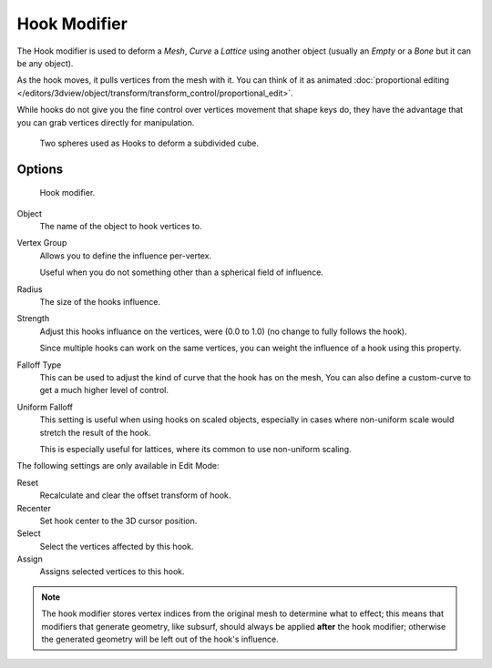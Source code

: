 
*************
Hook Modifier
*************

The Hook modifier is used to deform a *Mesh*, *Curve* a *Lattice* using another object
(usually an *Empty* or a *Bone* but it can be any object).

As the hook moves, it pulls vertices from the mesh with it.
You can think of it as animated
:doc:`proportional editing </editors/3dview/object/transform/transform_control/proportional_edit>`.

While hooks do not give you the fine control over vertices movement that shape keys do,
they have the advantage that you can grab vertices directly for manipulation.

.. figure:: /images/modifier-hook-example1.png

   Two spheres used as Hooks to deform a subdivided cube.


Options
=======

.. figure:: /images/modifier-hook.jpg

   Hook modifier.


Object
   The name of the object to hook vertices to.
Vertex Group
   Allows you to define the influence per-vertex.

   Useful when you do not something other than a spherical field of influence.
Radius
   The size of the hooks influence.
Strength
   Adjust this hooks influance on the vertices, were (0.0 to 1.0) (no change to fully follows the hook).

   Since multiple hooks can work on the same vertices, you can weight the influence of a hook using this property.
Falloff Type
   This can be used to adjust the kind of curve that the hook has on the mesh,
   You can also define a custom-curve to get a much higher level of control.
Uniform Falloff
   This setting is useful when using hooks on scaled objects,
   especially in cases where non-uniform scale would stretch the result of the hook.

   This is especially useful for lattices, where its common to use non-uniform scaling.

The following settings are only available in Edit Mode:

Reset
   Recalculate and clear the offset transform of hook.
Recenter
   Set hook center to the 3D cursor position.

Select
   Select the vertices affected by this hook.
Assign
   Assigns selected vertices to this hook.

.. note::

   The hook modifier stores vertex indices from the original mesh to determine what to effect;
   this means that modifiers that generate geometry, like subsurf,
   should always be applied **after** the hook modifier;
   otherwise the generated geometry will be left out of the hook's influence.
